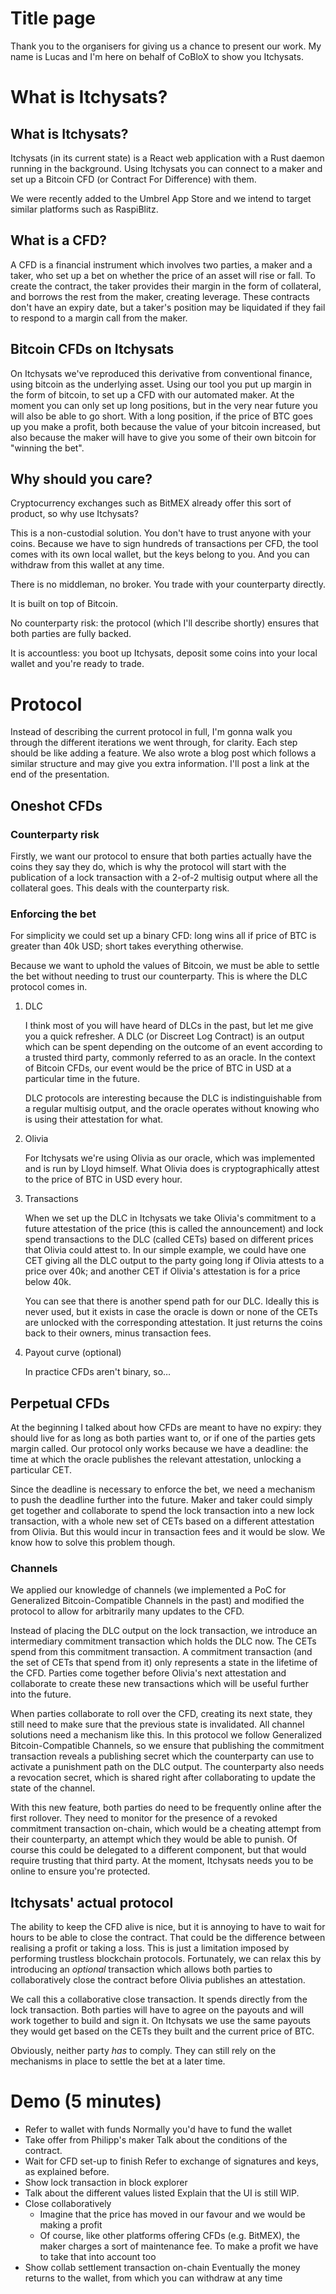 * Title page
Thank you to the organisers for giving us a chance to present our work. My name is Lucas and I'm here on behalf of CoBloX to show you Itchysats.
* What is Itchysats?
** What is Itchysats?
Itchysats (in its current state) is a React web application with a Rust daemon running in the background. Using Itchysats you can connect to a maker and set up a Bitcoin CFD (or Contract For Difference) with them.

We were recently added to the Umbrel App Store and we intend to target similar platforms such as RaspiBlitz.
** What is a CFD?
A CFD is a financial instrument which involves two parties, a maker and a taker, who set up a bet on whether the price of an asset will rise or fall. To create the contract, the taker provides their margin in the form of collateral, and borrows the rest from the maker, creating leverage. These contracts don't have an expiry date, but a taker's position may be liquidated if they fail to respond to a margin call from the maker.
** Bitcoin CFDs on Itchysats
On Itchysats we've reproduced this derivative from conventional finance, using bitcoin as the underlying asset. Using our tool you put up margin in the form of bitcoin, to set up a CFD with our automated maker. At the moment you can only set up long positions, but in the very near future you will also be able to go short. With a long position, if the price of BTC goes up you make a profit, both because the value of your bitcoin increased, but also because the maker will have to give you some of their own bitcoin for "winning the bet".
** Why should you care?
Cryptocurrency exchanges such as BitMEX already offer this sort of product, so why use Itchysats?

This is a non-custodial solution. You don't have to trust anyone with your coins. Because we have to sign hundreds of transactions per CFD, the tool comes with its own local wallet, but the keys belong to you. And you can withdraw from this wallet at any time.

There is no middleman, no broker. You trade with your counterparty directly.

It is built on top of Bitcoin.

No counterparty risk: the protocol (which I'll describe shortly) ensures that both parties are fully backed.

It is accountless: you boot up Itchysats, deposit some coins into your local wallet and you're ready to trade.
* Protocol
Instead of describing the current protocol in full, I'm gonna walk you through the different iterations we went through, for clarity. Each step should be like adding a feature. We also wrote a blog post which follows a similar structure and may give you extra information. I'll post a link at the end of the presentation.
** Oneshot CFDs
*** Counterparty risk
Firstly, we want our protocol to ensure that both parties actually have the coins they say they do, which is why the protocol will start with the publication of a lock transaction with a 2-of-2 multisig output where all the collateral goes. This deals with the counterparty risk.
*** Enforcing the bet
For simplicity we could set up a binary CFD: long wins all if price of BTC is greater than 40k USD; short takes everything otherwise.

Because we want to uphold the values of Bitcoin, we must be able to settle the bet without needing to trust our counterparty. This is where the DLC protocol comes in.
**** DLC
I think most of you will have heard of DLCs in the past, but let me give you a quick refresher. A DLC (or Discreet Log Contract) is an output which can be spent depending on the outcome of an event according to a trusted third party, commonly referred to as an oracle. In the context of Bitcoin CFDs, our event would be the price of BTC in USD at a particular time in the future.

DLC protocols are interesting because the DLC is indistinguishable from a regular multisig output, and the oracle operates without knowing who is using their attestation for what.
**** Olivia
For Itchysats we're using Olivia as our oracle, which was implemented and is run by Lloyd himself. What Olivia does is cryptographically attest to the price of BTC in USD every hour.
**** Transactions
When we set up the DLC in Itchysats we take Olivia's commitment to a future attestation of the price (this is called the announcement) and lock spend transactions to the DLC (called CETs) based on different prices that Olivia could attest to. In our simple example, we could have one CET giving all the DLC output to the party going long if Olivia attests to a price over 40k; and another CET if Olivia's attestation is for a price below 40k.

You can see that there is another spend path for our DLC. Ideally this is never used, but it exists in case the oracle is down or none of the CETs are unlocked with the corresponding attestation. It just returns the coins back to their owners, minus transaction fees.
**** Payout curve (optional)
In practice CFDs aren't binary, so...
** Perpetual CFDs
At the beginning I talked about how CFDs are meant to have no expiry: they should live for as long as both parties want to, or if one of the parties gets margin called. Our protocol only works because we have a deadline: the time at which the oracle publishes the relevant attestation, unlocking a particular CET.

Since the deadline is necessary to enforce the bet, we need a mechanism to push the deadline further into the future. Maker and taker could simply get together and collaborate to spend the lock transaction into a new lock transaction, with a whole new set of CETs based on a different attestation from Olivia. But this would incur in transaction fees and it would be slow. We know how to solve this problem though.
*** Channels
We applied our knowledge of channels (we implemented a PoC for Generalized Bitcoin-Compatible Channels in the past) and modified the protocol to allow for arbitrarily many updates to the CFD.

Instead of placing the DLC output on the lock transaction, we introduce an intermediary commitment transaction which holds the DLC now. The CETs spend from this commitment transaction. A commitment transaction (and the set of CETs that spend from it) only represents a state in the lifetime of the CFD. Parties come together before Olivia's next attestation and collaborate to create these new transactions which will be useful further into the future.

When parties collaborate to roll over the CFD, creating its next state, they still need to make sure that the previous state is invalidated. All channel solutions need a mechanism like this. In this protocol we follow Generalized Bitcoin-Compatible Channels, so we ensure that publishing the commitment transaction reveals a publishing secret which the counterparty can use to activate a punishment path on the DLC output. The counterparty also needs a revocation secret, which is shared right after collaborating to update the state of the channel.

With this new feature, both parties do need to be frequently online after the first rollover. They need to monitor for the presence of a revoked commitment transaction on-chain, which would be a cheating attempt from their counterparty, an attempt which they would be able to punish. Of course this could be delegated to a different component, but that would require trusting that third party. At the moment, Itchysats needs you to be online to ensure you're protected.
** Itchysats' actual protocol
The ability to keep the CFD alive is nice, but it is annoying to have to wait for hours to be able to close the contract. That could be the difference between realising a profit or taking a loss. This is just a limitation imposed by performing trustless blockchain protocols. Fortunately, we can relax this by introducing an /optional/ transaction which allows both parties to collaboratively close the contract before Olivia publishes an attestation.

We call this a collaborative close transaction. It spends directly from the lock transaction. Both parties will have to agree on the payouts and will work together to build and sign it. On Itchysats we use the same payouts they would get based on the CETs they built and the current price of BTC.

Obviously, neither party /has/ to comply. They can still rely on the mechanisms in place to settle the bet at a later time.

* Demo (5 minutes)
- Refer to wallet with funds
  Normally you'd have to fund the wallet
- Take offer from Philipp's maker
  Talk about the conditions of the contract.
- Wait for CFD set-up to finish
  Refer to exchange of signatures and keys, as explained before.
- Show lock transaction in block explorer
- Talk about the different values listed
  Explain that the UI is still WIP.
- Close collaboratively
  - Imagine that the price has moved in our favour and we would be making a profit
  - Of course, like other platforms offering CFDs (e.g. BitMEX), the maker charges a sort of maintenance fee. To make a profit we have to take that into account too
- Show collab settlement transaction on-chain
  Eventually the money returns to the wallet, from which you can withdraw at any time
